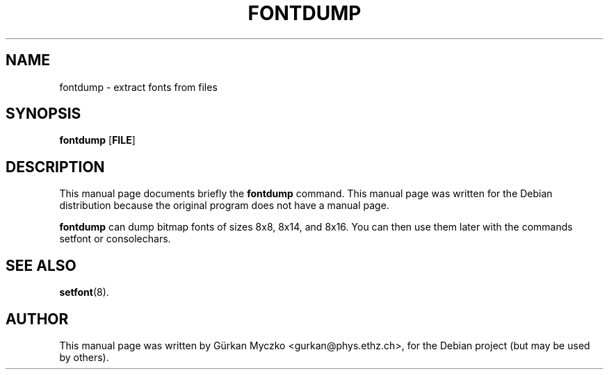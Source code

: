 .TH FONTDUMP 1 "September 25, 2005"
.SH NAME
fontdump \- extract fonts from files
.SH SYNOPSIS
.B fontdump \fR[\fBFILE\fR]
.SH DESCRIPTION
This manual page documents briefly the
.B fontdump
command.
This manual page was written for the Debian distribution
because the original program does not have a manual page.
.PP
\fBfontdump\fP can dump bitmap fonts of sizes 8x8, 8x14, and 8x16.
You can then use them later with the commands setfont or consolechars.
.SH SEE ALSO
.BR setfont (8).
.SH AUTHOR
This manual page was written by G\[:u]rkan Myczko <gurkan@phys.ethz.ch>,
for the Debian project (but may be used by others).
